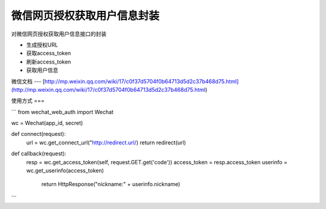 微信网页授权获取用户信息封装
=====

对微信网页授权获取用户信息接口的封装

* 生成授权URL
* 获取access_token
* 刷新access_token
* 获取用户信息

微信文档
---
[http://mp.weixin.qq.com/wiki/17/c0f37d5704f0b64713d5d2c37b468d75.html](http://mp.weixin.qq.com/wiki/17/c0f37d5704f0b64713d5d2c37b468d75.html)


使用方式
===

```
from wechat_web_auth import Wechat

wc = Wechat(app_id, secret)

def connect(request):
    url = wc.get_connect_url("http://redirect.url/)
    return redirect(url)

def callback(request):
    resp = wc.get_access_token(self, request.GET.get('code'))
    access_token = resp.access_token
    userinfo = wc.get_userinfo(access_token)
	return HttpResponse("nickname:" + userinfo.nickname)

```


